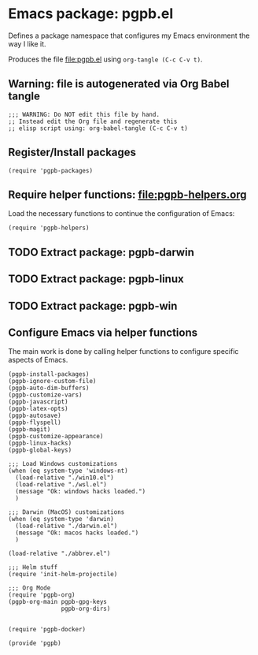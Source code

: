#+PROPERTY: header-args :results verbatim :tangle pgpb.el :session pgpb :cache no

* Emacs package: pgpb.el

  Defines a package namespace that configures my Emacs environment the
  way I like it.

  Produces the file [[file:pgpb.el]] using =org-tangle (C-c C-v t)=.
  
  
** Warning: file is autogenerated via Org Babel tangle

   #+begin_src elisp
     ;;; WARNING: Do NOT edit this file by hand.
     ;; Instead edit the Org file and regenerate this
     ;; elisp script using: org-babel-tangle (C-c C-v t)
     #+end_src


** Register/Install packages 

   #+begin_src elisp
     (require 'pgpb-packages)
   #+end_src
   

** Require helper functions: [[file:pgpb-helpers.org]]

   Load the necessary functions to continue the configuration of
   Emacs:
   
   #+begin_src elisp
     (require 'pgpb-helpers)
   #+end_src


** TODO Extract package: pgpb-darwin


** TODO Extract package: pgpb-linux


** TODO Extract package: pgpb-win


** Configure Emacs via helper functions

   The main work is done by calling helper functions to configure
   specific aspects of Emacs.

   #+begin_src elisp
     (pgpb-install-packages)
     (pgpb-ignore-custom-file)
     (pgpb-auto-dim-buffers)
     (pgpb-customize-vars)
     (pgpb-javascript)
     (pgpb-latex-opts)
     (pgpb-autosave)
     (pgpb-flyspell)
     (pgpb-magit)
     (pgpb-customize-appearance)
     (pgpb-linux-hacks)
     (pgpb-global-keys)

     ;;; Load Windows customizations
     (when (eq system-type 'windows-nt)
       (load-relative "./win10.el")
       (load-relative "./wsl.el")
       (message "Ok: windows hacks loaded.")
       )

     ;;; Darwin (MacOS) customizations
     (when (eq system-type 'darwin)
       (load-relative "./darwin.el")
       (message "Ok: macos hacks loaded.")
       )

     (load-relative "./abbrev.el")

     ;;; Helm stuff
     (require 'init-helm-projectile)

     ;;; Org Mode
     (require 'pgpb-org)
     (pgpb-org-main pgpb-gpg-keys
                    pgpb-org-dirs)


     (require 'pgpb-docker)

     (provide 'pgpb)
   #+end_src


